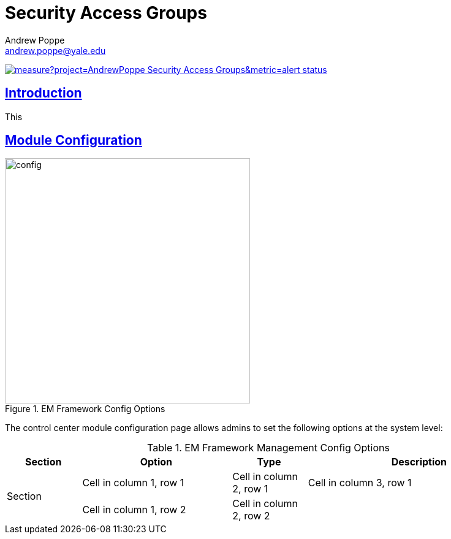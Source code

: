 = Security Access Groups
Andrew Poppe <andrew.poppe@yale.edu>
:description: This is an External Module for REDCap that allows admins to create and manage Security Access Groups that restrict which User Rights a user may be granted.
:imagesdir: docs/images
:icons: font
:sectlinks: true
:table-stripes: even

image:https://sonarcloud.io/api/project_badges/measure?project=AndrewPoppe_Security-Access-Groups&metric=alert_status[link="https://sonarcloud.io/summary/new_code?id=AndrewPoppe_Security-Access-Groups"]

:toc:

== Introduction

This 

== Module Configuration

.EM Framework Config Options
image::cc_config_2.png[config, 400]

The control [.color-bg-accent-emphasis]#center# module configuration page allows admins to set the following options at the system level:

.EM Framework Management Config Options
[%header,cols="1,2,1,3"]
|===
|Section
|Option
|Type
|Description


.2+|Section
|[.color-bg-accent-emphasis]#Cell in column 1, row 1#
|Cell in column 2, row 1
|Cell in column 3, row 1


|Cell in column 1, row 2
|Cell in column 2, row 2
|

|Cell in column 1, row 3
|
|
|===